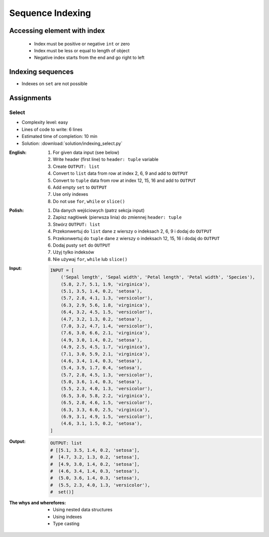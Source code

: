 .. _Sequence Indexing:

*****************
Sequence Indexing
*****************


Accessing element with index
============================
.. highlights::
    * Index must be positive or negative ``int`` or zero
    * Index must be less or equal to length of object
    * Negative index starts from the end and go right to left

.. code-block:: python
    :caption: Indexing from start

    text = 'We choose to go to the Moon!'

    text[0]         # 'W'
    text[1]         # 'e'
    text[23]        # 'M'

.. code-block:: python
    :caption: Indexing from the end

    text = 'We choose to go to the Moon!'

    text[-1]        # '!'
    text[-5]        # 'M'

.. code-block:: python
    :caption: Accessing not existing element

    text = 'We choose to go to the Moon!'

    text[100]
    # IndexError: string index out of range

    text[-100]
    # IndexError: string index out of range


Indexing sequences
==================
* Indexes on ``set`` are not possible

.. code-block:: python
    :caption: Indexing ``str``

    DATA = 'abcde'

    DATA[0]             # 'a'
    DATA[1]             # 'b'
    DATA[2]             # 'c'

    DATA[-0]            # 'a'
    DATA[-1]            # 'e'
    DATA[-2]            # 'd'

.. code-block:: python
    :caption: Indexing ``list``

    DATA = ['a', 'b', 'c', 'd', 'e']

    DATA[0]             # 'a'
    DATA[1]             # 'b'
    DATA[2]             # 'c'

    DATA[-0]            # 'a'
    DATA[-1]            # 'e'
    DATA[-2]            # 'd'

.. code-block:: python
    :caption: Indexing ``tuple``

    DATA = ('a', 'b', 'c', 'd', 'e')

    DATA[0]             # 'a'
    DATA[1]             # 'b'
    DATA[2]             # 'c'

    DATA[-0]            # 'a'
    DATA[-1]            # 'e'
    DATA[-2]            # 'd'

.. code-block:: python
    :caption: Indexing ``set``. Indexes on ``set`` are not possible

    DATA = {'a', 'b', 'c', 'd', 'e'}

    DATA[0]             # TypeError: 'set' object is not subscriptable
    DATA[1]             # TypeError: 'set' object is not subscriptable
    DATA[2]             # TypeError: 'set' object is not subscriptable

    DATA[-0]            # TypeError: 'set' object is not subscriptable
    DATA[-1]            # TypeError: 'set' object is not subscriptable
    DATA[-2]            # TypeError: 'set' object is not subscriptable


Assignments
===========

Select
------
* Complexity level: easy
* Lines of code to write: 6 lines
* Estimated time of completion: 10 min
* Solution: :download:`solution/indexing_select.py`

:English:
    #. For given data input (see below)
    #. Write header (first line) to ``header: tuple`` variable
    #. Create ``OUTPUT: list``
    #. Convert to ``list`` data from row at index 2, 6, 9 and add to ``OUTPUT``
    #. Convert to ``tuple`` data from row at index 12, 15, 16 and add to ``OUTPUT``
    #. Add empty ``set`` to ``OUTPUT``
    #. Use only indexes
    #. Do not use ``for``, ``while`` or ``slice()``

:Polish:
    #. Dla danych wejściowych (patrz sekcja input)
    #. Zapisz nagłówek (pierwsza linia) do zmiennej ``header: tuple``
    #. Stwórz ``OUTPUT: list``
    #. Przekonwertuj do ``list`` dane z wierszy o indeksach 2, 6, 9 i dodaj do ``OUTPUT``
    #. Przekonwertuj do ``tuple`` dane z wierszy o indeksach 12, 15, 16 i dodaj do ``OUTPUT``
    #. Dodaj pusty ``set`` do ``OUTPUT``
    #. Użyj tylko indeksów
    #. Nie używaj ``for``, ``while`` lub ``slice()``

:Input:
    .. code-block:: python

        INPUT = [
            ('Sepal length', 'Sepal width', 'Petal length', 'Petal width', 'Species'),
            (5.8, 2.7, 5.1, 1.9, 'virginica'),
            (5.1, 3.5, 1.4, 0.2, 'setosa'),
            (5.7, 2.8, 4.1, 1.3, 'versicolor'),
            (6.3, 2.9, 5.6, 1.8, 'virginica'),
            (6.4, 3.2, 4.5, 1.5, 'versicolor'),
            (4.7, 3.2, 1.3, 0.2, 'setosa'),
            (7.0, 3.2, 4.7, 1.4, 'versicolor'),
            (7.6, 3.0, 6.6, 2.1, 'virginica'),
            (4.9, 3.0, 1.4, 0.2, 'setosa'),
            (4.9, 2.5, 4.5, 1.7, 'virginica'),
            (7.1, 3.0, 5.9, 2.1, 'virginica'),
            (4.6, 3.4, 1.4, 0.3, 'setosa'),
            (5.4, 3.9, 1.7, 0.4, 'setosa'),
            (5.7, 2.8, 4.5, 1.3, 'versicolor'),
            (5.0, 3.6, 1.4, 0.3, 'setosa'),
            (5.5, 2.3, 4.0, 1.3, 'versicolor'),
            (6.5, 3.0, 5.8, 2.2, 'virginica'),
            (6.5, 2.8, 4.6, 1.5, 'versicolor'),
            (6.3, 3.3, 6.0, 2.5, 'virginica'),
            (6.9, 3.1, 4.9, 1.5, 'versicolor'),
            (4.6, 3.1, 1.5, 0.2, 'setosa'),
        ]

:Output:
    .. code-block:: python

        OUTPUT: list
        # [[5.1, 3.5, 1.4, 0.2, 'setosa'],
        #  [4.7, 3.2, 1.3, 0.2, 'setosa'],
        #  [4.9, 3.0, 1.4, 0.2, 'setosa'],
        #  (4.6, 3.4, 1.4, 0.3, 'setosa'),
        #  (5.0, 3.6, 1.4, 0.3, 'setosa'),
        #  (5.5, 2.3, 4.0, 1.3, 'versicolor'),
        #  set()]

:The whys and wherefores:
    * Using nested data structures
    * Using indexes
    * Type casting

